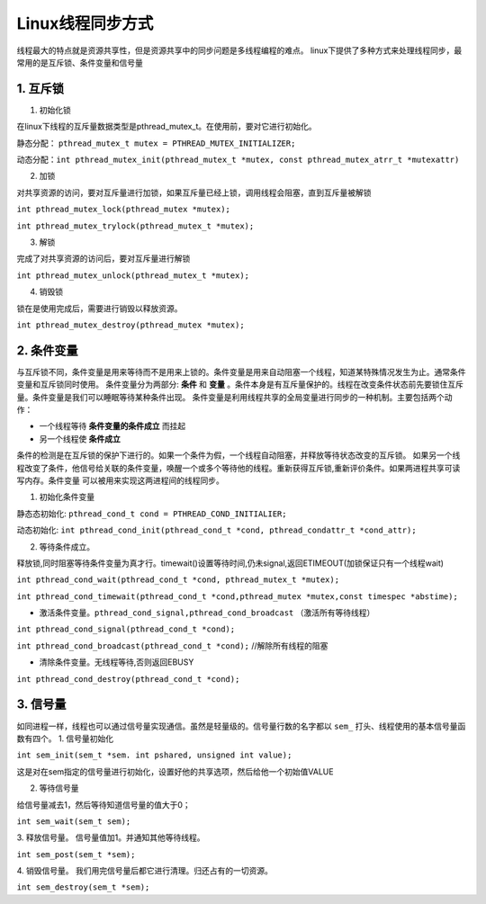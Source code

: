 +++++++++++
Linux线程同步方式
+++++++++++
线程最大的特点就是资源共享性，但是资源共享中的同步问题是多线程编程的难点。
linux下提供了多种方式来处理线程同步，最常用的是互斥锁、条件变量和信号量

1. 互斥锁
************

1. 初始化锁 

在linux下线程的互斥量数据类型是pthread_mutex_t。在使用前，要对它进行初始化。

静态分配： ``pthread_mutex_t mutex = PTHREAD_MUTEX_INITIALIZER;``  

动态分配：``int pthread_mutex_init(pthread_mutex_t *mutex, const pthread_mutex_atrr_t *mutexattr)``

2. 加锁 

对共享资源的访问，要对互斥量进行加锁，如果互斥量已经上锁，调用线程会阻塞，直到互斥量被解锁

``int pthread_mutex_lock(pthread_mutex *mutex);``   

``int pthread_mutex_trylock(pthread_mutex_t *mutex);``  
    
3. 解锁

完成了对共享资源的访问后，要对互斥量进行解锁


``int pthread_mutex_unlock(pthread_mutex_t *mutex);``

4. 销毁锁 

锁在是使用完成后，需要进行销毁以释放资源。

``int pthread_mutex_destroy(pthread_mutex *mutex);``

2. 条件变量
***************

与互斥锁不同，条件变量是用来等待而不是用来上锁的。条件变量是用来自动阻塞一个线程，知道某特殊情况发生为止。通常条件变量和互斥锁同时使用。
条件变量分为两部分: **条件** 和 **变量** 。条件本身是有互斥量保护的。线程在改变条件状态前先要锁住互斥量。条件变量是我们可以睡眠等待某种条件出现。
条件变量是利用线程共享的全局变量进行同步的一种机制。主要包括两个动作：

+ 一个线程等待 **条件变量的条件成立** 而挂起 

+ 另一个线程使 **条件成立** 

条件的检测是在互斥锁的保护下进行的。如果一个条件为假，一个线程自动阻塞，并释放等待状态改变的互斥锁。
如果另一个线程改变了条件，他信号给关联的条件变量，唤醒一个或多个等待他的线程。重新获得互斥锁,重新评价条件。如果两进程共享可读写内存。条件变量
可以被用来实现这两进程间的线程同步。

1. 初始化条件变量

静态态初始化: ``pthread_cond_t cond = PTHREAD_COND_INITIALIER;`` 

动态初始化: ``int pthread_cond_init(pthread_cond_t *cond, pthread_condattr_t *cond_attr);`` 

2. 等待条件成立。

释放锁,同时阻塞等待条件变量为真才行。timewait()设置等待时间,仍未signal,返回ETIMEOUT(加锁保证只有一个线程wait)

``int pthread_cond_wait(pthread_cond_t *cond, pthread_mutex_t *mutex);``

``int pthread_cond_timewait(pthread_cond_t *cond,pthread_mutex *mutex,const timespec *abstime);``


+ 激活条件变量。``pthread_cond_signal,pthread_cond_broadcast`` （激活所有等待线程）

``int pthread_cond_signal(pthread_cond_t *cond);``

``int pthread_cond_broadcast(pthread_cond_t *cond);`` //解除所有线程的阻塞

+ 清除条件变量。无线程等待,否则返回EBUSY

``int pthread_cond_destroy(pthread_cond_t *cond);``

3. 信号量
**************
如同进程一样，线程也可以通过信号量实现通信。虽然是轻量级的。信号量行数的名字都以 ``sem_`` 打头、线程使用的基本信号量函数有四个。
1. 信号量初始化

``int sem_init(sem_t *sem. int pshared, unsigned int value);``    

这是对在sem指定的信号量进行初始化，设置好他的共享选项，然后给他一个初始值VALUE 

2. 等待信号量

给信号量减去1，然后等待知道信号量的值大于0；

``int sem_wait(sem_t sem);``

3. 释放信号量。
信号量值加1。并通知其他等待线程。

``int sem_post(sem_t *sem);``

4. 销毁信号量。
我们用完信号量后都它进行清理。归还占有的一切资源。

``int sem_destroy(sem_t *sem);``
 
